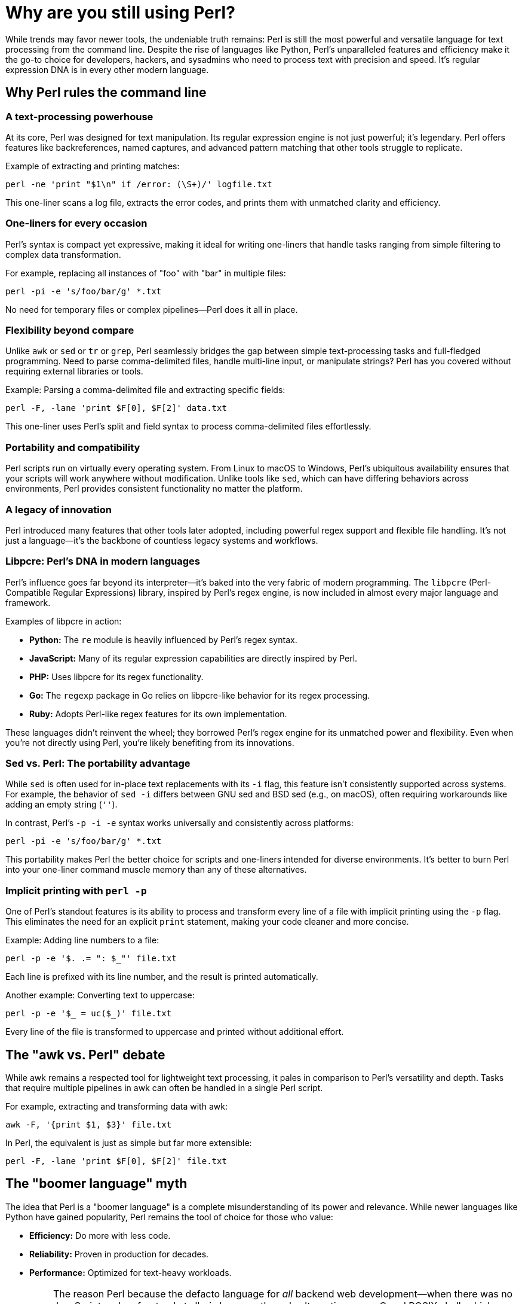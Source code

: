 = Why are you still using Perl?

While trends may favor newer tools, the undeniable truth remains: Perl is still the most powerful and versatile language for text processing from the command line. Despite the rise of languages like Python, Perl's unparalleled features and efficiency make it the go-to choice for developers, hackers, and sysadmins who need to process text with precision and speed. It's regular expression DNA is in every other modern language.

== Why Perl rules the command line

=== A text-processing powerhouse

At its core, Perl was designed for text manipulation. Its regular expression engine is not just powerful; it's legendary. Perl offers features like backreferences, named captures, and advanced pattern matching that other tools struggle to replicate.

Example of extracting and printing matches:

[source,perl]
----
perl -ne 'print "$1\n" if /error: (\S+)/' logfile.txt
----

This one-liner scans a log file, extracts the error codes, and prints them with unmatched clarity and efficiency.

=== One-liners for every occasion

Perl's syntax is compact yet expressive, making it ideal for writing one-liners that handle tasks ranging from simple filtering to complex data transformation.

For example, replacing all instances of "foo" with "bar" in multiple files:

[source,perl]
----
perl -pi -e 's/foo/bar/g' *.txt
----

No need for temporary files or complex pipelines—Perl does it all in place.

=== Flexibility beyond compare

Unlike `awk` or `sed` or `tr` or `grep`, Perl seamlessly bridges the gap between simple text-processing tasks and full-fledged programming. Need to parse comma-delimited files, handle multi-line input, or manipulate strings? Perl has you covered without requiring external libraries or tools.

Example: Parsing a comma-delimited file and extracting specific fields:

[source,perl]
----
perl -F, -lane 'print $F[0], $F[2]' data.txt
----

This one-liner uses Perl’s split and field syntax to process comma-delimited files effortlessly.

=== Portability and compatibility

Perl scripts run on virtually every operating system. From Linux to macOS to Windows, Perl's ubiquitous availability ensures that your scripts will work anywhere without modification. Unlike tools like `sed`, which can have differing behaviors across environments, Perl provides consistent functionality no matter the platform.

=== A legacy of innovation

Perl introduced many features that other tools later adopted, including powerful regex support and flexible file handling. It's not just a language—it's the backbone of countless legacy systems and workflows.

=== Libpcre: Perl's DNA in modern languages

Perl's influence goes far beyond its interpreter—it's baked into the very fabric of modern programming. The `libpcre` (Perl-Compatible Regular Expressions) library, inspired by Perl's regex engine, is now included in almost every major language and framework.

Examples of libpcre in action:

- **Python:** The `re` module is heavily influenced by Perl's regex syntax.
- **JavaScript:** Many of its regular expression capabilities are directly inspired by Perl.
- **PHP:** Uses libpcre for its regex functionality.
- **Go:** The `regexp` package in Go relies on libpcre-like behavior for its regex processing.
- **Ruby:** Adopts Perl-like regex features for its own implementation.

These languages didn't reinvent the wheel; they borrowed Perl's regex engine for its unmatched power and flexibility. Even when you're not directly using Perl, you're likely benefiting from its innovations.

=== Sed vs. Perl: The portability advantage

While `sed` is often used for in-place text replacements with its `-i` flag, this feature isn't consistently supported across systems. For example, the behavior of `sed -i` differs between GNU sed and BSD sed (e.g., on macOS), often requiring workarounds like adding an empty string (`''`).

In contrast, Perl's `-p -i -e` syntax works universally and consistently across platforms:

[source,perl]
----
perl -pi -e 's/foo/bar/g' *.txt
----

This portability makes Perl the better choice for scripts and one-liners intended for diverse environments. It's better to burn Perl into your one-liner command muscle memory than any of these alternatives.

=== Implicit printing with `perl -p`

One of Perl's standout features is its ability to process and transform every line of a file with implicit printing using the `-p` flag. This eliminates the need for an explicit `print` statement, making your code cleaner and more concise.

Example: Adding line numbers to a file:

[source,perl]
----
perl -p -e '$. .= ": $_"' file.txt
----

Each line is prefixed with its line number, and the result is printed automatically.

Another example: Converting text to uppercase:

[source,perl]
----
perl -p -e '$_ = uc($_)' file.txt
----

Every line of the file is transformed to uppercase and printed without additional effort.

== The "awk vs. Perl" debate

While awk remains a respected tool for lightweight text processing, it pales in comparison to Perl's versatility and depth. Tasks that require multiple pipelines in awk can often be handled in a single Perl script.

For example, extracting and transforming data with awk:

[source,bash]
----
awk -F, '{print $1, $3}' file.txt
----

In Perl, the equivalent is just as simple but far more extensible:

[source,perl]
----
perl -F, -lane 'print $F[0], $F[2]' file.txt
----

== The "boomer language" myth

The idea that Perl is a "boomer language" is a complete misunderstanding of its power and relevance. While newer languages like Python have gained popularity, Perl remains the tool of choice for those who value:

- **Efficiency:** Do more with less code.
- **Reliability:** Proven in production for decades.
- **Performance:** Optimized for text-heavy workloads.

[IMPORTANT]
====
The reason Perl because the defacto language for _all_ backend web development—when there was no JavaScript and no frontend at all—is because the only alternatives were C and POSIX shell, which, as anyone who knows what they are talking about will tell you, is ridiculously insecure and easy to shell-inject. Perl even comes with taint checking (`-T`) and forces the develop to explicitly match any data the originated outside of the script in any way. Python never fucking did that. JavaScript sure didn't. Perl was never intended to do what it because the standard for, it was just that fucking good. Today there are tons of other options for backend web development that are all far superior for that, but _all_ of those language suck ass when it comes to text processing from the command line.
====

== Why Perl still matters

Trends come and go, but Perl's utility and efficiency have stood the test of time. When you need to process text on the command line, nothing matches Perl's combination of power, flexibility, and ease of use.

So next time someone questions why you use Perl, just point them to this page and let them know: Perl is not just a tool—it's a way of getting things done right the first time.

